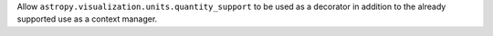 Allow ``astropy.visualization.units.quantity_support`` to be used as a
decorator in addition to the already supported use as a context manager.
